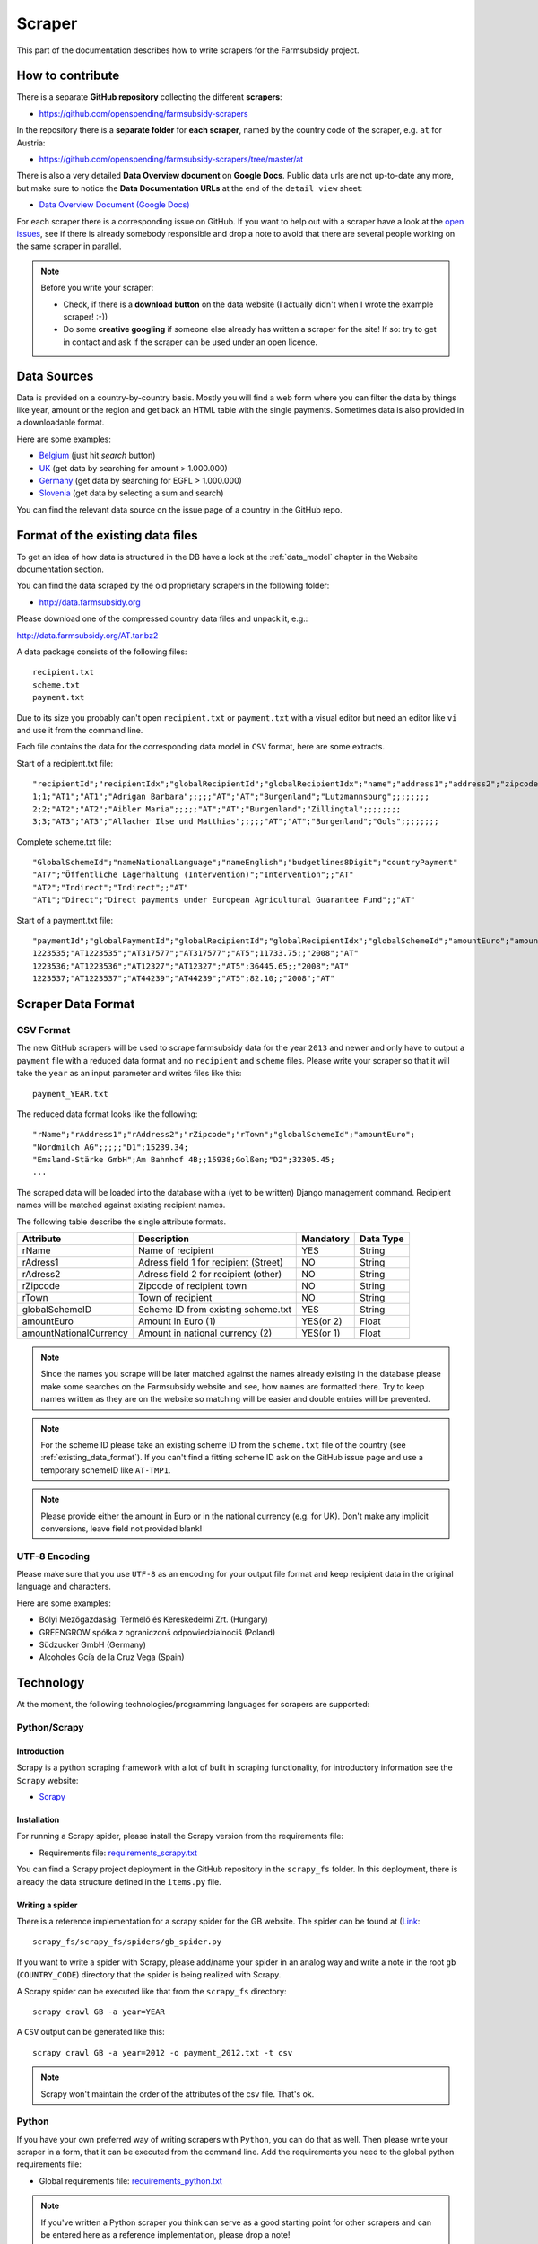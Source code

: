 .. _scraper:

=======
Scraper
=======

This part of the documentation describes how to write scrapers for the Farmsubsidy project.

How to contribute
=================

There is a separate **GitHub repository** collecting the different **scrapers**:

* https://github.com/openspending/farmsubsidy-scrapers

In the repository there is a **separate folder** for **each scraper**, named by the country code of the
scraper, e.g. ``at`` for Austria:

* https://github.com/openspending/farmsubsidy-scrapers/tree/master/at

There is also a very detailed **Data Overview document** on **Google Docs**. Public data urls are not
up-to-date any more, but make sure to notice the **Data Documentation URLs** at the end of the ``detail view``
sheet:

*  `Data Overview Document (Google Docs) <https://docs.google.com/spreadsheet/ccc?key=0Ajagl3TOC7X_dFlzQ0ljaUxUWVNmNE40TGdweWNlcEE&hl=en#gid=0>`_

For each scraper there is a corresponding issue on GitHub. If you want to help out with a scraper
have a look at the `open issues <https://github.com/openspending/farmsubsidy-scrapers/issues?labels=memberstate&state=open>`_,
see if there is already somebody responsible and drop a note to avoid that there are several
people working on the same scraper in parallel.

.. note::
   Before you write your scraper:
   
   * Check, if there is a **download button** on the data website (I actually didn't when I wrote the
     example scraper! :-))
   * Do some **creative googling** if someone else already has written a scraper for the site!
     If so: try to get in contact and ask if the scraper can be used under an open licence.

Data Sources
============

Data is provided on a country-by-country basis. Mostly you will find a web form where you can filter 
the data by things like year, amount or the region and get back an HTML table with the single payments. 
Sometimes data is also provided in a downloadable format.

Here are some examples:

* `Belgium <http://www.belpa.be/pub/EN/data.html>`_ (just hit *search* button)
* `UK <http://cap-payments.defra.gov.uk/>`_ (get data by searching for amount > 1.000.000)
* `Germany <http://www.agrar-fischerei-zahlungen.de/Suche>`_ (get data by searching for EGFL > 1.000.000)
* `Slovenia <http://www.arsktrp.gov.si/si/o_agenciji/informacije_javnega_znacaja/prejemniki_sredstev/prejemniki_sredstev/>`_ (get data by selecting a sum and search)

You can find the relevant data source on the issue page of a country in the GitHub repo.

.. _existing_data_format:

Format of the existing data files
=================================

To get an idea of how data is structured in the DB have a look at the :ref:`data_model` chapter in the Website
documentation section. 

You can find the data scraped by the old proprietary scrapers in the following folder:

* http://data.farmsubsidy.org

Please download one of the compressed country data files and unpack it, e.g.:

http://data.farmsubsidy.org/AT.tar.bz2

A data package consists of the following files::

	recipient.txt
	scheme.txt
	payment.txt

Due to its size you probably can't open ``recipient.txt`` or ``payment.txt`` with a visual editor
but need an editor like ``vi`` and use it from the command line.

Each file contains the data for the corresponding data model in ``CSV`` format, here are some extracts.
	
Start of a recipient.txt file::

	"recipientId";"recipientIdx";"globalRecipientId";"globalRecipientIdx";"name";"address1";"address2";"zipcode";"town";"countryRecipient";"countryPayment";"geo1";"geo2";"geo3";"geo4";"geo1NationalLanguage";"geo2NationalLanguage";"geo3NationalLanguage";"geo4NationalLanguage";"lat";"lng"
	1;1;"AT1";"AT1";"Adrigan Barbara";;;;;"AT";"AT";"Burgenland";"Lutzmannsburg";;;;;;;;
	2;2;"AT2";"AT2";"Aibler Maria";;;;;"AT";"AT";"Burgenland";"Zillingtal";;;;;;;;
	3;3;"AT3";"AT3";"Allacher Ilse und Matthias";;;;;"AT";"AT";"Burgenland";"Gols";;;;;;;;
	
Complete scheme.txt file::

	"GlobalSchemeId";"nameNationalLanguage";"nameEnglish";"budgetlines8Digit";"countryPayment"
	"AT7";"Öffentliche Lagerhaltung (Intervention)";"Intervention";;"AT"
	"AT2";"Indirect";"Indirect";;"AT"
	"AT1";"Direct";"Direct payments under European Agricultural Guarantee Fund";;"AT"
	
Start of a payment.txt file::

	"paymentId";"globalPaymentId";"globalRecipientId";"globalRecipientIdx";"globalSchemeId";"amountEuro";"amountNationalCurrency";"year";"countryPayment"
	1223535;"AT1223535";"AT317577";"AT317577";"AT5";11733.75;;"2008";"AT"
	1223536;"AT1223536";"AT12327";"AT12327";"AT5";36445.65;;"2008";"AT"
	1223537;"AT1223537";"AT44239";"AT44239";"AT5";82.10;;"2008";"AT"

.. _scraper_data_format:

Scraper Data Format
===================

CSV Format
----------

The new GitHub scrapers will be used to scrape farmsubsidy data for the year ``2013`` and newer and only
have to output a ``payment`` file with a reduced data format and no ``recipient`` and ``scheme`` files.
Please write your scraper so that it will take the ``year`` as an input parameter and writes files like this::

	payment_YEAR.txt

The reduced data format looks like the following::

	"rName";"rAddress1";"rAddress2";"rZipcode";"rTown";"globalSchemeId";"amountEuro";
	"Nordmilch AG";;;;;"D1";15239.34;
	"Emsland-Stärke GmbH";Am Bahnhof 4B;;15938;Golßen;"D2";32305.45;
	...

The scraped data will be loaded into the database with a (yet to be written) Django management command.
Recipient names will be matched against existing recipient names.

The following table describe the single attribute formats.

====================== ===================================== ========= =========
Attribute              Description                           Mandatory Data Type
====================== ===================================== ========= =========
rName                  Name of recipient                     YES       String
rAdress1               Adress field 1 for recipient (Street) NO        String
rAdress2               Adress field 2 for recipient (other)  NO        String
rZipcode               Zipcode of recipient town             NO        String
rTown                  Town of recipient                     NO        String
globalSchemeID         Scheme ID from existing scheme.txt    YES       String
amountEuro             Amount in Euro (1)                    YES(or 2) Float
amountNationalCurrency Amount in national currency (2)       YES(or 1) Float
====================== ===================================== ========= =========

.. note::
   Since the names you scrape will be later matched against the names already existing in the 
   database please make some searches on the Farmsubsidy website and see, how names are formatted
   there. Try to keep names written as they are on the website so matching will be easier
   and double entries will be prevented.

.. note::
   For the scheme ID please take an existing scheme ID from the ``scheme.txt`` file of the
   country (see :ref:`existing_data_format`). If you can't find a fitting scheme ID ask on
   the GitHub issue page and use a temporary schemeID like ``AT-TMP1``.

.. note::
   Please provide either the amount in Euro or in the national currency (e.g. for UK).
   Don't make any implicit conversions, leave field not provided blank!


UTF-8 Encoding
--------------

Please make sure that you use ``UTF-8`` as an encoding for your output file format and keep
recipient data in the original language and characters.

Here are some examples:

* Bólyi Mezőgazdasági Termelő és Kereskedelmi Zrt. (Hungary)
* GREENGROW spółka z ograniczonš odpowiedzialnociš (Poland)
* Südzucker GmbH (Germany)
* Alcoholes Gcía de la Cruz Vega (Spain)

.. _scraper_technology:

Technology
==========

At the moment, the following technologies/programming languages for scrapers are supported:

.. _technology_scrapy:

Python/Scrapy
-------------

Introduction
^^^^^^^^^^^^
Scrapy is a python scraping framework with a lot of built in scraping functionality,
for introductory information see the ``Scrapy`` website:

* `Scrapy <http://scrapy.org/>`_

Installation
^^^^^^^^^^^^
For running a Scrapy spider, please install the Scrapy version from the requirements file:

* Requirements file: `requirements_scrapy.txt <https://github.com/openspending/farmsubsidy-scrapers/blob/master/requirements_python.txt>`_

You can find a Scrapy project deployment in the GitHub repository in the ``scrapy_fs`` folder.
In this deployment, there is already the data structure defined in the ``items.py`` file.

Writing a spider
^^^^^^^^^^^^^^^^
There is a reference implementation for a scrapy spider for the GB website. The spider can be found
at (`Link <https://github.com/openspending/farmsubsidy-scrapers/blob/master/scrapy_fs/scrapy_fs/spiders/gb_spider.py>`_::

	scrapy_fs/scrapy_fs/spiders/gb_spider.py

If you want to write a spider with Scrapy, please add/name your spider in an analog way and write a note
in the root ``gb`` (``COUNTRY_CODE``) directory that the spider is being realized with Scrapy.

A Scrapy spider can be executed like that from the ``scrapy_fs`` directory::

	scrapy crawl GB -a year=YEAR

A ``CSV`` output can be generated like this::

	scrapy crawl GB -a year=2012 -o payment_2012.txt -t csv

.. note::
   Scrapy won't maintain the order of the attributes of the csv file. That's ok.

Python
------
If you have your own preferred way of writing scrapers with ``Python``, you can do that as well.
Then please write your scraper in a form, that it can be executed from the command line.
Add the requirements you need to the global python requirements file:

* Global requirements file: `requirements_python.txt <https://github.com/openspending/farmsubsidy-scrapers/blob/master/requirements_python.txt>`_

.. note::
   If you've written a Python scraper you think can serve as a good starting point for other scrapers and
   can be entered here as a reference implementation, please drop a note!

Ruby
----
You can also write a ``Ruby`` scraper, please also create the scraper in a command line-executable form.

Add your requirements to the global Ruby Gemfile:

* Global Gemfile: `Gemfile <https://github.com/openspending/farmsubsidy-scrapers/blob/master/requirements_python.txt>`_

.. note::
   If you've written a Ruby scraper you think can serve as a good starting point for other scrapers and
   can be entered here as a reference implementation, please drop a note!

Other
-----
If you have another technology you want to use, please ask the person currently responsible for maintaining
the Scrapers (try on GitHub). The reason for limiting the technologies a bit is that all scrapers for the different countries
have to be maintained and an executable environment have to be kept up to be able to run the scraper
from a central location independently from the creators.

.. _scraper_changelog:

Changelog (Scraper)
===================

This changelog deals mainly with the ``data format definition`` for the scrapers (see: :ref:`scraper_data_format`)
and the ``technology supported`` in the scraper repository (see: :ref:`scraper_technology`).

**Changes in version DRAFT1** (2014-03-15)

* Added basic documentation for scraper repository (see: :ref:`scraper`)
* Added documentation for existing data format (see: :ref:`existing_data_format`)
* Added *DRAFT* definition for a new simplified scraper data format (see: :ref:`scraper_data_format`)
* Added section for supported technologies (see: :ref:`scraper_technology`)
* Added ``scrapy_fs`` Scrapy project on GitHub  
  for unified Scrapy scraper development, ``items.py`` file for data format definition, ``pipelines.py`` file
  for basic data format validation (see: `GitHub scrapy_fs directory <https://github.com/openspending/farmsubsidy-scrapers/tree/master/scrapy_fs>`_)
* Added Scrapy reference scraper for ``GB`` (see `gb_spider.py on GitHub <https://github.com/openspending/farmsubsidy-scrapers/blob/master/scrapy_fs/scrapy_fs/spiders/gb_spider.py>`_)
* Documentation about how to execute Scrapy spiders (see: :ref:`technology_scrapy`) 
